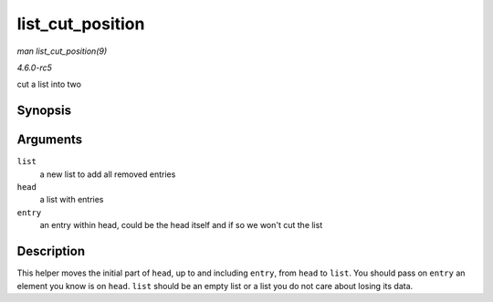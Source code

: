 .. -*- coding: utf-8; mode: rst -*-

.. _API-list-cut-position:

=================
list_cut_position
=================

*man list_cut_position(9)*

*4.6.0-rc5*

cut a list into two


Synopsis
========

.. c:function:: void list_cut_position( struct list_head * list, struct list_head * head, struct list_head * entry )

Arguments
=========

``list``
    a new list to add all removed entries

``head``
    a list with entries

``entry``
    an entry within head, could be the head itself and if so we won't
    cut the list


Description
===========

This helper moves the initial part of ``head``, up to and including
``entry``, from ``head`` to ``list``. You should pass on ``entry`` an
element you know is on ``head``. ``list`` should be an empty list or a
list you do not care about losing its data.


.. ------------------------------------------------------------------------------
.. This file was automatically converted from DocBook-XML with the dbxml
.. library (https://github.com/return42/sphkerneldoc). The origin XML comes
.. from the linux kernel, refer to:
..
.. * https://github.com/torvalds/linux/tree/master/Documentation/DocBook
.. ------------------------------------------------------------------------------
